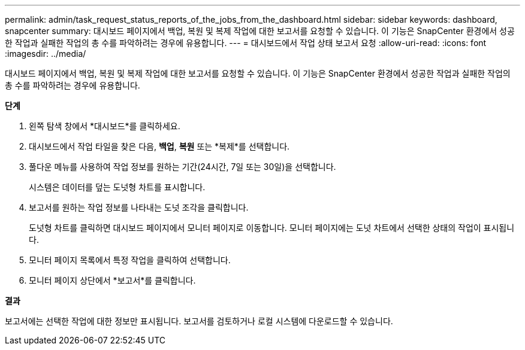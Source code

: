 ---
permalink: admin/task_request_status_reports_of_the_jobs_from_the_dashboard.html 
sidebar: sidebar 
keywords: dashboard, snapcenter 
summary: 대시보드 페이지에서 백업, 복원 및 복제 작업에 대한 보고서를 요청할 수 있습니다.  이 기능은 SnapCenter 환경에서 성공한 작업과 실패한 작업의 총 수를 파악하려는 경우에 유용합니다. 
---
= 대시보드에서 작업 상태 보고서 요청
:allow-uri-read: 
:icons: font
:imagesdir: ../media/


[role="lead"]
대시보드 페이지에서 백업, 복원 및 복제 작업에 대한 보고서를 요청할 수 있습니다.  이 기능은 SnapCenter 환경에서 성공한 작업과 실패한 작업의 총 수를 파악하려는 경우에 유용합니다.

*단계*

. 왼쪽 탐색 창에서 *대시보드*를 클릭하세요.
. 대시보드에서 작업 타일을 찾은 다음, *백업*, *복원* 또는 *복제*를 선택합니다.
. 풀다운 메뉴를 사용하여 작업 정보를 원하는 기간(24시간, 7일 또는 30일)을 선택합니다.
+
시스템은 데이터를 덮는 도넛형 차트를 표시합니다.

. 보고서를 원하는 작업 정보를 나타내는 도넛 조각을 클릭합니다.
+
도넛형 차트를 클릭하면 대시보드 페이지에서 모니터 페이지로 이동합니다.  모니터 페이지에는 도넛 차트에서 선택한 상태의 작업이 표시됩니다.

. 모니터 페이지 목록에서 특정 작업을 클릭하여 선택합니다.
. 모니터 페이지 상단에서 *보고서*를 클릭합니다.


*결과*

보고서에는 선택한 작업에 대한 정보만 표시됩니다.  보고서를 검토하거나 로컬 시스템에 다운로드할 수 있습니다.
